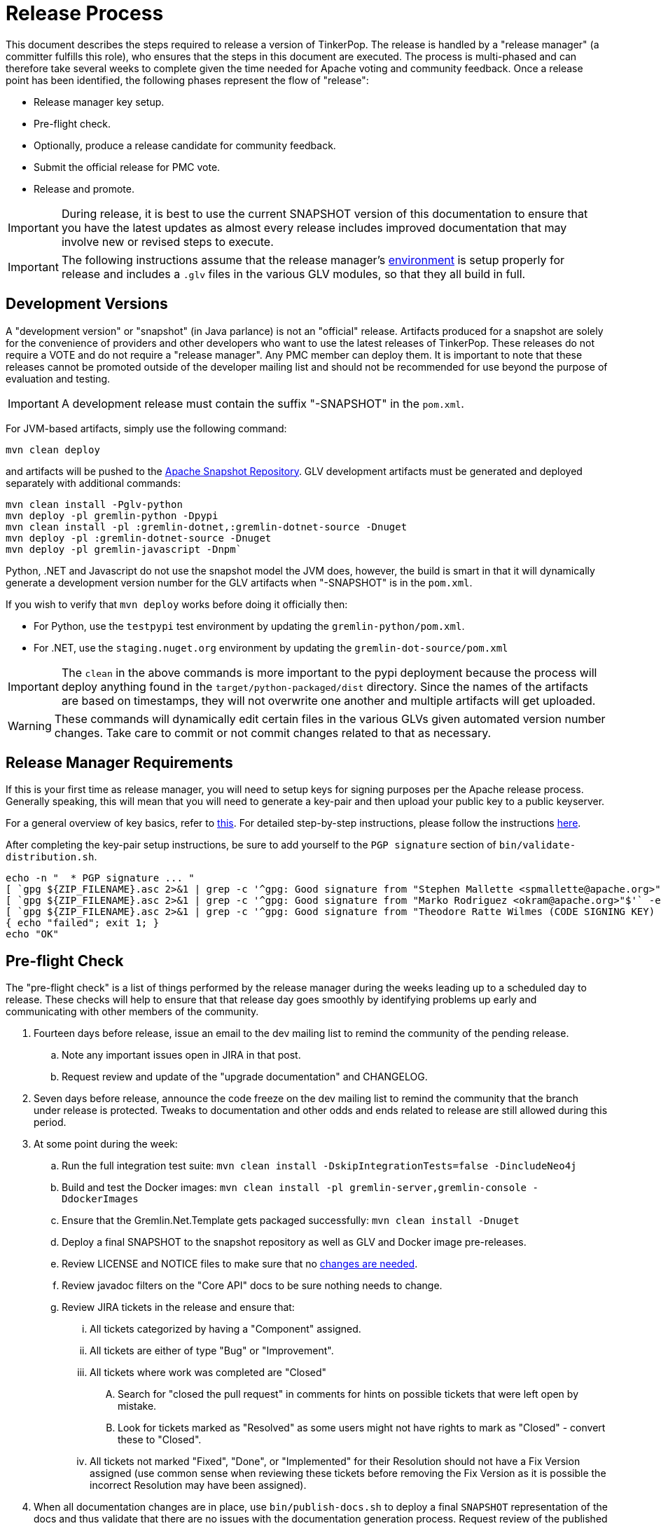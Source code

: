 ////
Licensed to the Apache Software Foundation (ASF) under one or more
contributor license agreements.  See the NOTICE file distributed with
this work for additional information regarding copyright ownership.
The ASF licenses this file to You under the Apache License, Version 2.0
(the "License"); you may not use this file except in compliance with
the License.  You may obtain a copy of the License at

  http://www.apache.org/licenses/LICENSE-2.0

Unless required by applicable law or agreed to in writing, software
distributed under the License is distributed on an "AS IS" BASIS,
WITHOUT WARRANTIES OR CONDITIONS OF ANY KIND, either express or implied.
See the License for the specific language governing permissions and
limitations under the License.
////
= Release Process

This document describes the steps required to release a version of TinkerPop.  The release is handled by a "release
manager" (a committer fulfills this role), who ensures that the steps in this document are executed. The process is
multi-phased and can therefore take several weeks to complete given the time needed for Apache voting and community
feedback.  Once a release point has been identified, the following phases represent the flow of "release":

* Release manager key setup.
* Pre-flight check.
* Optionally, produce a release candidate for community feedback.
* Submit the official release for PMC vote.
* Release and promote.

IMPORTANT: During release, it is best to use the current SNAPSHOT version of this documentation to ensure that you have
the latest updates as almost every release includes improved documentation that may involve new or revised steps to
execute.

IMPORTANT: The following instructions assume that the release manager's <<development-environment,environment>> is setup
properly for release and includes a `.glv` files in the various GLV modules, so that they all build in full.

== Development Versions

A "development version" or "snapshot" (in Java parlance) is not an "official" release. Artifacts produced for a
snapshot are solely for the convenience of providers and other developers who want to use the latest releases of
TinkerPop. These releases do not require a VOTE and do not require a "release manager". Any PMC member can deploy them.
It is important to note that these releases cannot be promoted outside of the developer mailing list and should not be
recommended for use beyond the purpose of evaluation and testing.

IMPORTANT: A development release must contain the suffix "-SNAPSHOT" in the `pom.xml`.

For JVM-based artifacts, simply use the following command:

[source,text]
mvn clean deploy

and artifacts will be pushed to the link:http://repository.apache.org/snapshots/[Apache Snapshot Repository]. GLV
development artifacts must be generated and deployed separately with additional commands:

[source,text]
----
mvn clean install -Pglv-python
mvn deploy -pl gremlin-python -Dpypi
mvn clean install -pl :gremlin-dotnet,:gremlin-dotnet-source -Dnuget
mvn deploy -pl :gremlin-dotnet-source -Dnuget
mvn deploy -pl gremlin-javascript -Dnpm`
----

Python, .NET and Javascript do not use the snapshot model the JVM does, however, the build is smart in that it will
dynamically generate a development version number for the GLV artifacts when "-SNAPSHOT" is in the `pom.xml`.

If you wish to verify that `mvn deploy` works before doing it officially then:

* For Python, use the `testpypi` test environment by updating the `gremlin-python/pom.xml`.
* For .NET, use the `staging.nuget.org` environment by updating the `gremlin-dot-source/pom.xml`

IMPORTANT: The `clean` in the above commands is more important to the pypi deployment because the process will deploy
anything found in the `target/python-packaged/dist` directory. Since the names of the artifacts are based on
timestamps, they will not overwrite one another and multiple artifacts will get uploaded.

WARNING: These commands will dynamically edit certain files in the various GLVs given automated version number changes.
Take care to commit or not commit changes related to that as necessary.

== Release Manager Requirements

If this is your first time as release manager, you will need to setup keys for signing purposes per the Apache
release process.  Generally speaking, this will mean that you will need to generate a key-pair and then upload your
public key to a public keyserver.

For a general overview of key basics, refer to link:https://www.apache.org/dev/release-signing.html#key-basics[this].  For detailed
step-by-step instructions, please follow the instructions link:https://www.apache.org/dev/openpgp.html#generate-key[here].

After completing the key-pair setup instructions, be sure to add yourself to the `PGP signature` section of `bin/validate-distribution.sh`.

[source,text]
----
echo -n "  * PGP signature ... "
[ `gpg ${ZIP_FILENAME}.asc 2>&1 | grep -c '^gpg: Good signature from "Stephen Mallette <spmallette@apache.org>"$'` -eq 1 ] || \
[ `gpg ${ZIP_FILENAME}.asc 2>&1 | grep -c '^gpg: Good signature from "Marko Rodriguez <okram@apache.org>"$'` -eq 1 ] || \
[ `gpg ${ZIP_FILENAME}.asc 2>&1 | grep -c '^gpg: Good signature from "Theodore Ratte Wilmes (CODE SIGNING KEY) <twilmes@apache.org>"'` -eq 1 ] || \
{ echo "failed"; exit 1; }
echo "OK"
----

== Pre-flight Check

The "pre-flight check" is a list of things performed by the release manager during the weeks leading up to a scheduled
day to release.  These checks will help to ensure that that release day goes smoothly by identifying problems up early
and communicating with other members of the community.

. Fourteen days before release, issue an email to the dev mailing list to remind the community of the pending release.
.. Note any important issues open in JIRA in that post.
.. Request review and update of the "upgrade documentation" and CHANGELOG.
. Seven days before release, announce the code freeze on the dev mailing list to remind the community that the branch
under release is protected. Tweaks to documentation and other odds and ends related to release are still allowed
during this period.
. At some point during the week:
.. Run the full integration test suite: `mvn clean install -DskipIntegrationTests=false -DincludeNeo4j`
.. Build and test the Docker images: `mvn clean install -pl gremlin-server,gremlin-console -DdockerImages`
.. Ensure that the Gremlin.Net.Template gets packaged successfully: `mvn clean install -Dnuget`
.. Deploy a final SNAPSHOT to the snapshot repository as well as GLV and Docker image pre-releases.
.. Review LICENSE and NOTICE files to make sure that no <<dependencies,changes are needed>>.
.. Review javadoc filters on the "Core API" docs to be sure nothing needs to change.
.. Review JIRA tickets in the release and ensure that:
... All tickets categorized by having a "Component" assigned.
... All tickets are either of type "Bug" or "Improvement".
... All tickets where work was completed are "Closed"
.... Search for "closed the pull request" in comments for hints on possible tickets that were left open by mistake.
.... Look for tickets marked as "Resolved" as some users might not have rights to mark as "Closed" - convert these to "Closed".
... All tickets not marked "Fixed", "Done", or "Implemented" for their Resolution should not have a Fix Version
assigned (use common sense when reviewing these tickets before removing the Fix Version as it is possible the incorrect
Resolution may have been assigned).
. When all documentation changes are in place, use `bin/publish-docs.sh` to deploy a final `SNAPSHOT` representation
of the docs and thus validate that there are no issues with the documentation generation process. Request review
of the published documentation on the dev mailing list.

== Release Candidate

A release candidate is an unofficial release that is represented by a tagged version in the Git repository.  It is
offered in cases where there is significant change in a particular version and the potential for upgrades and problems
might be high. Release candidates do not require a vote thread. Lazy consensus is acceptable for confirming their
deployment.

. `mvn clean install -DincludeNeo4j`
.. `mvn verify -DskipIntegrationTests=false -DincludeNeo4j`
.. `mvn verify -DskipPerformanceTests=false`
. `bin/publish-docs.sh <username>` - note that under a release candidate the documentation is published as SNAPSHOT
. `mvn versions:set -DnewVersion=xx.yy.zz -DgenerateBackupPoms=false` to update the project files to reference a non-SNAPSHOT version
. `pushd gremlin-console/bin; ln -fs ../target/apache-tinkerpop-gremlin-console-xx.yy.zz-standalone/bin/gremlin.sh gremlin.sh; popd`
. `git diff` and review the updated files
. `git commit -a -m "TinkerPop xx.yy.zz release"` and `git push`
. `git tag -a -m "TinkerPop xx.yy.zz release" xx.yy.zz` and `git push --tags`
. `mvn clean install`
. `mvn versions:set -DnewVersion=xx.yy.zz-SNAPSHOT -DgenerateBackupPoms=false` to go back to SNAPSHOT
. `pushd gremlin-console/bin; ln -fs ../target/apache-tinkerpop-gremlin-console-xx.yy.zz-SNAPSHOT-standalone/bin/gremlin.sh gremlin.sh; popd`
. `git commit -a -m "Returned to xx.yy.zz-SNAPSHOT"` and `git push`
. Announce the release candidate to `dev` mailing list and await feedback
. Repeat as required or proceed to the next phase

Note that release candidates need not require the release of all artifacts. For example, if the risk is with one
particular GLV, then a release candidate can be prepared of just that particular artifact. In those cases, a tag on
the commit that represents the release candidate is sufficient and does not necessarily require that the versions
be bumped to reflect the actual "-rc" version. In other words, if preparing a release candidate for .NET, then there
is no need to go through the processing of bumping versions in Java artifacts and all GLVs. Nor is it necessary to
alter the version of .NET to include the release candidate versioning. It can simply be altered locally by the
release manager and deployed.

== PMC Vote

This section describes the process that process that prepares a release for VOTE by the community. If there are multiple
releases (as there usually are) being prepared, it may be best for downstream releases to wait for upstream releases
to complete their process to assure that no last minute commits are required to get the upstream release completed.
It is up to the discretion of the release managers to decide how they wish to proceed with respect to preparing releases
in parallel or in a more serial fashion.

. By this point, the testing performed during the code freeze should have validated the release.  If however there
are additional tests to perform that the release manager feels are relevant, they should be performed now. In other
words, there is no need to rebuild the `SNAPSHOT` yet another time unless there are circumstances that would call its
validity into question.
. Update `CHANGELOG.asciidoc`:
.. Update the release date - the release date is the date of the vote. Double check the header to be sure that it is
formatted properly - the easiest way to is to view the `CHANGELOG.asciidoc` to be sure that it produces a link in the
GitHub viewer.
.. Generate the JIRA release notes report for the current version and append them to the `CHANGELOG.asciidoc`.
... Use an "advanced" search to filter out JIRA issues already released on other versions. For example:
`project = TINKERPOP and status = Closed AND fixVersion = 3.2.0 ORDER BY type, Id ASC`.
... Consider use of an "Excel" export to organize and prepare the JIRA tickets to be pasted to `CHANGELOG.asciidoc`.
This formula can help construct each line item for the CHANGELOG if column `A` is the issue number, `B` is the
issue title and `D` is the label field: `="* "&A2&" "&B2&(IF(D2="breaking"," \*(breaking)*",""))`
... Be sure to include a link to other versions in the `CHANGELOG.asciidoc` that were previously released while the
current release was under development as this new release will have those changes included within it. Please see
3.2.1 for an example.
.. Format "breaking" changes to be clearly marked (use JIRA and the "breaking" label to identify those - already accounted for if using the suggested formula above)
. Update "upgrade documentation":
.. Update the release date.
.. Update the link to `CHANGELOG.asciidoc` - this link may already be correct but will not exist until the repository is tagged.
. Update homepage with references in `/site` to latest distribution and to other internal links elsewhere on the page.
.. This step should only be performed by the release manager for the newest line of code (i.e. if release 3.3.x, 3.2.x and 3.1.x,
then only do this step for 3.3.x (tp33 branch), and update the site for all releases).
.. Update the `template/header-footer.html`.
.. Update `index.html`.
.. Update link:http://tinkerpop.apache.org/downloads.html[Downloads] page, when moving "Current Releases" to "Archived
Releases" recall that the hyperlink must change to point to version in the link:https://archive.apache.org/dist/tinkerpop/[Apache Archives].
.. Preview changes locally with `bin/generate-home.sh` then commit changes to git.
. `mvn versions:set -DnewVersion=xx.yy.zz -DgenerateBackupPoms=false` to update project files to reference the non-SNAPSHOT version
. `pushd gremlin-console/bin; ln -fs ../target/apache-tinkerpop-gremlin-console-xx.yy.zz-standalone/bin/gremlin.sh gremlin.sh; popd`
. `git diff` and review the updated files
. `mvn clean install` - need to build first so that the right version of the console is used with `bin/publish-docs.sh`
.. This step should update the Gremlin.Net project file and Gremlin Javascript package file with the newly bumped version.
. `git commit -a -m "TinkerPop xx.yy.zz release"` and push
. `bin/process-docs.sh` and validate the generated documentation locally. Don't rely on "BUILD SUCCESS" - scroll up through logs to ensure there were no errors and view the HTML directly. Code blocks that did not execute properly have a gray background and do not show the results of the commands.
. `bin/publish-docs.sh <username>` - Note that this step requires no additional processing as the previous step handled
document generation and this step now merely needs to upload what was generated. Note that this step will be responsible
for generating javadoc and without that the binary distributions won't contain that documentation.
. `mvn deploy -Papache-release -DcreateChecksum=true -DskipTests` - deploy signed artifacts with checksums to link:https://repository.apache.org/[Apache Nexus].
. Review generated artifacts to be sure they have both javadocs and asciidocs present (request another committer to review as well) then "close" the repo - if the repo is left open it will be automatically dropped after five days and closing the repo will allow it to stay available for a full ninety days which is more than enough time to complete a vote. Do NOT "release" the repository at this time.
. Upload artifacts to `https://dist.apache.org/repos/dist/dev/tinkerpop` for `[VOTE]` review.
.. Use `svn rm` to delete past versions that were up for review in the same line of code. In other words, if uploading 3.2.3 then remove instances of 3.2.2 or any other past 3.2.x releases.
.. `svn co --depth empty https://dist.apache.org/repos/dist/dev/tinkerpop/ dev` and `mkdir dev/xx.yy.zz`
.. `cp ~/.m2/repository/org/apache/tinkerpop/gremlin-console/xx.yy.zz/gremlin-console-xx.yy.zz-distribution.zip* dev/xx.yy.zz`
.. `cp ~/.m2/repository/org/apache/tinkerpop/gremlin-server/xx.yy.zz/gremlin-server-xx.yy.zz-distribution.zip* dev/xx.yy.zz`
.. `cp ~/.m2/repository/org/apache/tinkerpop/tinkerpop/xx.yy.zz/tinkerpop-xx.yy.zz-source-release.zip* dev/xx.yy.zz`
.. `cd dev/xx.yy.zz`
.. `rm -f *.md5`
.. `for file in *.sha1 ; do artifact=$(basename ${file} .sha1); sha512sum $artifact | awk '{print $1}' > ${artifact}.sha512; rm ${file}; done`
.. pass:[<code>ls * | xargs -n1 -I {} echo "mv apache-tinkerpop-{} {}" | sed -e 's/distribution/bin/' -e 's/source-release/src/' -e 's/tinkerpop-tinkerpop/tinkerpop/' -e s'/^\(.*\) \(.*\) \(.*\)$/\1 \3 \2/' | /bin/bash</code>]
.. `cd ..; svn add xx.yy.zz/; svn ci -m "TinkerPop xx.yy.zz release"`
. Execute `bin/validate-distribution.sh` and any other relevant testing.
. `git tag -a -m "TinkerPop xx.yy.zz release" xx.yy.zz` and `git push --tags`
. Submit for `[VOTE]` at `dev@tinkerpop.apache.org` (see email template below)
. *Wait for vote acceptance* (72 hours)

== Release & Promote

. Login to link:https://repository.apache.org/[Apache Nexus] and release the previously closed repository.
. Deploy the GLVs
.. This build will likely occur from the tag for the release, so be sure to checkout the tag first before executing this step.
.. `mvn clean install -DskipTests -Dnuget`
.. `mvn deploy -pl gremlin-python -DskipTests -Dpypi`
.. `mvn deploy -pl :gremlin-dotnet-source -DskipTests -Dnuget`
.. `mvn deploy -pl gremlin-javascript -DskipTests -Dnpm`
. Review the GLV releases at link:https://pypi.org/project/gremlinpython/[PyPi],
link:https://www.nuget.org/packages/Gremlin.Net/[nuget] and link:https://www.npmjs.com/package/gremlin[npm]
. Deploy the Docker images
.. `mvn deploy -pl gremlin-console -DskipTests -DdockerImages`
.. `mvn deploy -pl gremlin-server -DskipTests -DdockerImages`
. Review the deployed Docker images at link:https://hub.docker.com/r/tinkerpop/gremlin-console/[Console]
and link:https://hub.docker.com/r/tinkerpop/gremlin-server/[Server]
. `svn co --depth empty https://dist.apache.org/repos/dist/dev/tinkerpop dev; svn up dev/xx.yy.zz`
. `svn co --depth empty https://dist.apache.org/repos/dist/release/tinkerpop release; mkdir release/xx.yy.zz`
. Copy release files from `dev/xx.yy.zz` to `release/xx.yy.zz`.
. `cd release; svn add xx.yy.zz/; svn ci -m "TinkerPop xx.yy.zz release"`
. Wait for Apache Sonatype to sync the artifacts to Maven Central at (link:http://repo1.maven.org/maven2/org/apache/tinkerpop/tinkerpop/[http://repo1.maven.org/maven2/org/apache/tinkerpop/tinkerpop/]).
. Report the release through link:https://reporter.apache.org/addrelease.html?tinkerpop[reporter.apache.org] (an email reminder should arrive shortly following the svn command above to do the release)
. Wait for zip distributions to to sync to the Apache mirrors (i.e ensure the download links work from a mirror).
. `bin/publish-home.sh <username>` to publish the updated web site with new releases.
. Execute `bin/update-current-docs.sh` to migrate to the latest documentation set for `/current`.
. This step should only occur after the website is updated and all links are working. If there are releases present in
SVN that represents lines of code that are no longer under development, then remove those releases. In other words,
if `3.2.0` is present and `3.2.1` is released then remove `3.2.0`.  However, if `3.1.3` is present and that line of
code is still under potential development, it may stay.
. Announce release on `dev@`/`gremlin-users@` mailing lists and tweet from `@apachetinkerpop`

== Post-release Tasks

A number of administration tasks should be taken care of after release is public. Some of these items can be performed
during the VOTE period at the release manager's discretion, though it may be wise to wait until a successful VOTE is
eminent before reopening development. When there are multiple release managers, it's best to coordinate these tasks
as one individual may simply just handle them all.

. Perform JIRA administration tasks:
.. "Release" the current version and set the "release date"
.. If there is to be a follow on release in the current line of code, create that new version specifying the "start date"
. Prepare Git administration tasks. Apply the following steps as needed per release branch:
.. Make the appropriate branching changes as required by the release and bump the version to `SNAPSHOT` with
`mvn versions:set -DnewVersion=xx.yy.zz-SNAPSHOT -DgenerateBackupPoms=false`.
.. `pushd gremlin-console/bin; ln -fs ../target/apache-tinkerpop-gremlin-console-xx.yy.zz-SNAPSHOT-standalone/bin/gremlin.sh gremlin.sh; popd`
.. Update CHANGELOG and upgrade docs to have the appropriate headers for the next version.
.. `mvn clean install -DskipTests` - need to build first so that the right version of the console is used with `bin/publish-docs.sh`
.. `mvn deploy -DskipTests` - deploy the new `SNAPSHOT`
.. `bin/process-docs.sh` and validate the generated `SNAPSHOT` documentation locally and then `bin/publish-docs.sh <username>`
.. Commit and push the `SNAPSHOT` changes to git
. Send email to advise that code freeze is lifted.
. Generate a list of dead branches that will be automatically deleted and post them as a DISCUSS thread for review,
then once consensus is reached removed those branches.

== Email Templates

=== Release VOTE

[source,text]
----
Subject: [VOTE] TinkerPop xx.yy.zz Release

Hello,

We are happy to announce that TinkerPop xx.yy.zz is ready for release.

The release artifacts can be found at this location:
	https://dist.apache.org/repos/dist/dev/tinkerpop/xx.yy.zz/

The source distribution is provided by:
	apache-tinkerpop-xx.yy.zz-src.zip

Two binary distributions are provided for user convenience:
	apache-tinkerpop-gremlin-console-xx.yy.zz-bin.zip
	apache-tinkerpop-gremlin-server-xx.yy.zz-bin.zip

The GPG key used to sign the release artifacts is available at:
    https://dist.apache.org/repos/dist/dev/tinkerpop/KEYS

The online docs can be found here:
	http://tinkerpop.apache.org/docs/xx.yy.zz/ (user docs)
	http://tinkerpop.apache.org/docs/xx.yy.zz/upgrade/ (upgrade docs)
	http://tinkerpop.apache.org/javadocs/xx.yy.zz/core/ (core javadoc)
	http://tinkerpop.apache.org/javadocs/xx.yy.zz/full/ (full javadoc)

The tag in Apache Git can be found here:
	https://github.com/apache/tinkerpop/tree/x.y.z

The release notes are available here:
	https://github.com/apache/tinkerpop/blob/x.y.z/CHANGELOG.asciidoc

The [VOTE] will be open for the next 72 hours --- closing <DayOfTheWeek> (<Month> <Day> <Year>) at <Time> <TimeZone>.

My vote is +1.

Thank you very much,
<TinkerPop Committer Name>
----

=== Dev Release RESULT VOTE

[source,text]
----
Subject: [RESULT][VOTE] TinkerPop xx.yy.zz Release

This vote is now closed with a total of X +1s, no +0s and no -1s. The results are:

BINDING VOTES:

+1  (X -- list of voters)
0   (0)
-1  (0)

NON-BINDING VOTES:

+1 (X -- list of voters)
0  (0)
-1 (0)

Thank you very much,
<TinkerPop Committer Name>
----

=== General Release Announcement

The template below refers to the "name of release line" and the "release line logo". Every release line has a name
and logo. For example, 3.1.x had the name, "A 187 On The Undercover Gremlinz" and the logo shown
link:http://tinkerpop.apache.org/docs/current/upgrade/#_tinkerpop_3_1_0[here] in the upgrade documentation.

[source,text]
----
Subject: Apache TinkerPop xx.yy.zz Released: [name of release line]

Hello,

Apache TinkerPop xx.yy.zz has just been released. [some text to introduce the release - e.g. whether or not
there is breaking change, an important game-changing feature or two, etc.]

The release artifacts can be found at this location:

https://www.apache.org/dyn/closer.lua/tinkerpop/xx.yy.zz/apache-tinkerpop-gremlin-console-xx.yy.zz-bin.zip
https://www.apache.org/dyn/closer.lua/tinkerpop/xx.yy.zz/apache-tinkerpop-gremlin-server-xx.yy.zz-bin.zip
https://www.apache.org/dyn/closer.lua/tinkerpop/xx.yy.zz/apache-tinkerpop-xx.yy.zz-src.zip

The online docs can be found here:

http://tinkerpop.apache.org/docs/xx.yy.zz/reference/ (user docs)
http://tinkerpop.apache.org/docs/xx.yy.zz/upgrade/#XXXXXXXXXXXXXXXXXX (upgrade docs)
http://tinkerpop.apache.org/javadocs/xx.yy.zz/core/ (core javadoc)
http://tinkerpop.apache.org/javadocs/xx.yy.zz/full/ (full javadoc)
http://tinkerpop.apache.org/docs/xx.yy.zz/some-new-content/ (some new content) [NEW!]

The release notes are available here:

https://github.com/apache/tinkerpop/blob/xx.yy.zz/CHANGELOG.asciidoc#XXXXXXXXXXXXXXXXXX

The Central Maven repo has sync'd as well:

https://repo1.maven.org/maven2/org/apache/tinkerpop/tinkerpop/xx.yy.zz/

Python artifacts are available in pypi:

https://pypi.python.org/pypi/gremlinpython/xx.yy.zz

.NET artifacts are available in NuGet:

https://www.nuget.org/packages/Gremlin.Net/xx.yy.zz

Javascript artifacts are available in npm:

https://www.npmjs.com/package/gremlin/v/xx.yy.zz

[include the release line logo image]
----
